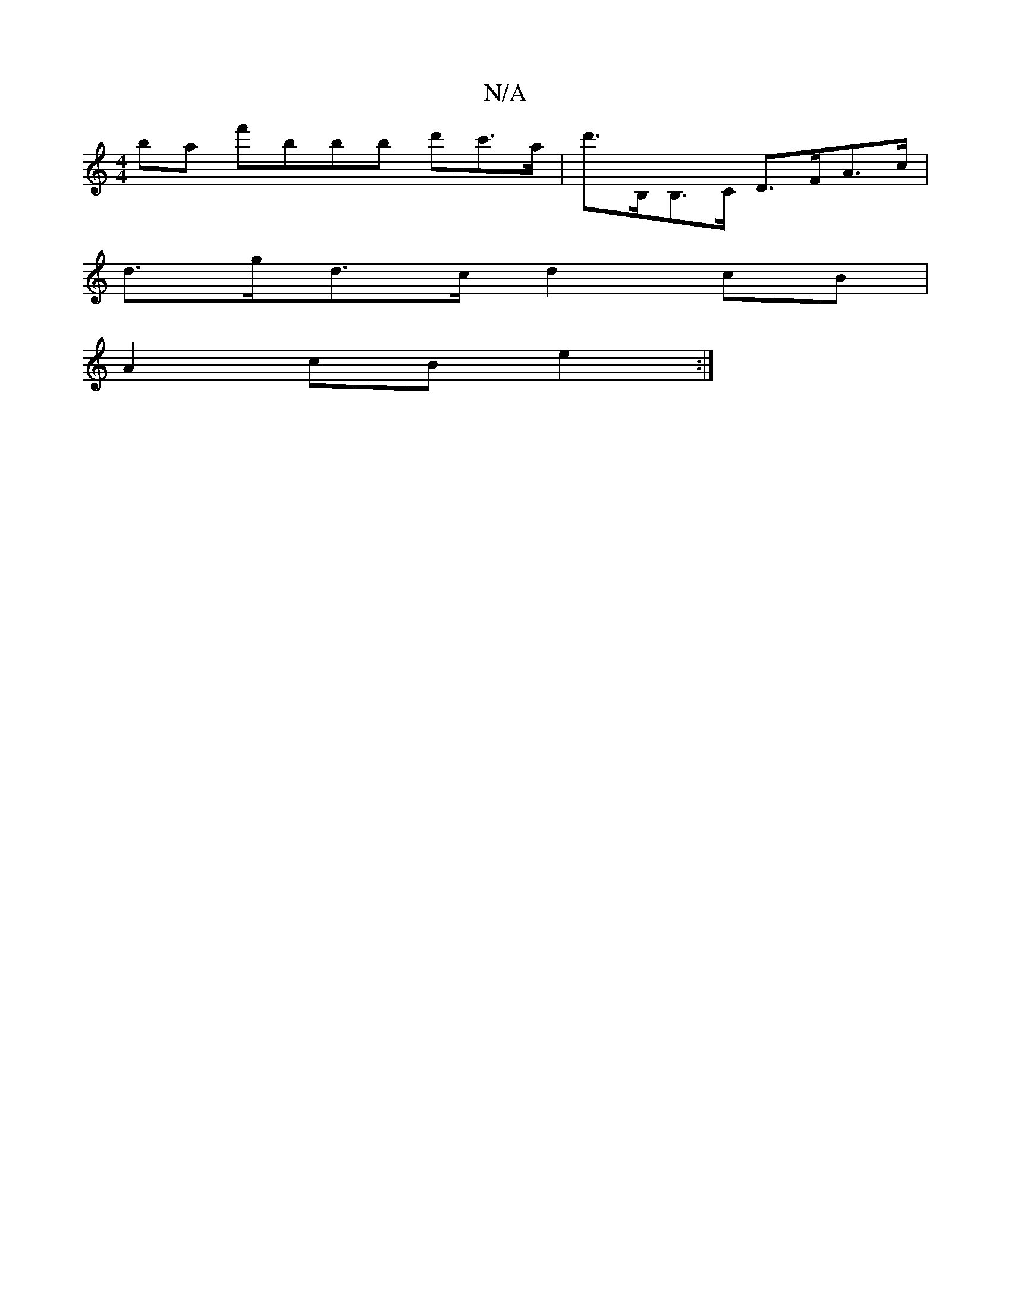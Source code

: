 X:1
T:N/A
M:4/4
R:N/A
K:Cmajor
ba f'bbb d'c'>a|d'>B,B,>C D>FA>c |
d>gd>c d2 cB |
A2 cB e2 :|

|: gd e/f/e dc | Bd cB | A=B cA |
 {g}g a/f/ ga | aga g (3gfe|
dc ef | g/e/d ca gfed|eage cd (3dAB|
Af fd ed cB|=A2 (3Ace dGBc | f>gef (3
